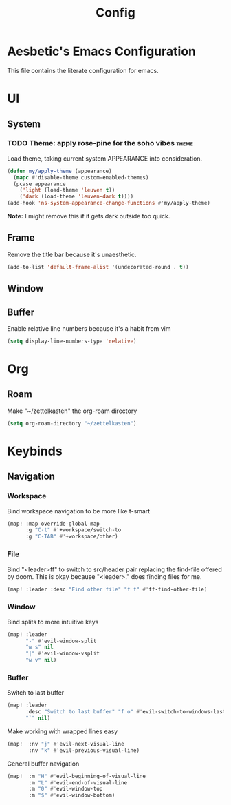 :PROPERTIES:
:header-args:emacs-lisp: :results none :exports code
:END:

#+title: Config

* Aesbetic's Emacs Configuration
This file contains the literate configuration for emacs.
* UI
** System
*** TODO Theme: apply rose-pine for the soho vibes :theme:
Load theme, taking current system APPEARANCE into consideration.
#+BEGIN_SRC emacs-lisp
(defun my/apply-theme (appearance)
  (mapc #'disable-theme custom-enabled-themes)
  (pcase appearance
    ('light (load-theme 'leuven t))
    ('dark (load-theme 'leuven-dark t))))
(add-hook 'ns-system-appearance-change-functions #'my/apply-theme)
#+END_SRC
*Note:* I might remove this if it gets dark outside too quick.
** Frame
Remove the title bar because it's unaesthetic.
#+BEGIN_SRC emacs-lisp
(add-to-list 'default-frame-alist '(undecorated-round . t))
#+END_SRC
** Window
** Buffer
Enable relative line numbers because it's a habit from vim
#+BEGIN_SRC emacs-lisp
(setq display-line-numbers-type 'relative)
#+END_SRC
* Org
** Roam
Make "~/zettelkasten" the org-roam directory
#+BEGIN_SRC emacs-lisp
(setq org-roam-directory "~/zettelkasten")
#+END_SRC
* Keybinds
** Navigation
*** Workspace
Bind workspace navigation to be more like t-smart
#+BEGIN_SRC emacs-lisp
(map! :map override-global-map
      :g "C-t" #'+workspace/switch-to
      :g "C-TAB" #'+workspace/other)
#+END_SRC
*** File
Bind "<leader>ff" to switch to src/header pair replacing the find-file offered by doom. This is okay because "<leader>." does finding files for me.
#+BEGIN_SRC emacs-lisp
(map! :leader :desc "Find other file" "f f" #'ff-find-other-file)
#+END_SRC
*** Window
Bind splits to more intuitive keys
#+BEGIN_SRC emacs-lisp
(map! :leader
      "-" #'evil-window-split
      "w s" nil
      "|" #'evil-window-vsplit
      "w v" nil)
#+END_SRC
*** Buffer
Switch to last buffer
#+BEGIN_SRC emacs-lisp
(map! :leader
      :desc "Switch to last buffer" "f o" #'evil-switch-to-windows-last-buffer
      "`" nil)
#+END_SRC

Make working with wrapped lines easy
#+BEGIN_SRC emacs-lisp
(map!  :nv "j" #'evil-next-visual-line
       :nv "k" #'evil-previous-visual-line)
#+END_SRC

General buffer navigation
#+BEGIN_SRC emacs-lisp
(map!  :m "H" #'evil-beginning-of-visual-line
       :m "L" #'evil-end-of-visual-line
       :m "0" #'evil-window-top
       :m "$" #'evil-window-bottom)
#+END_SRC
